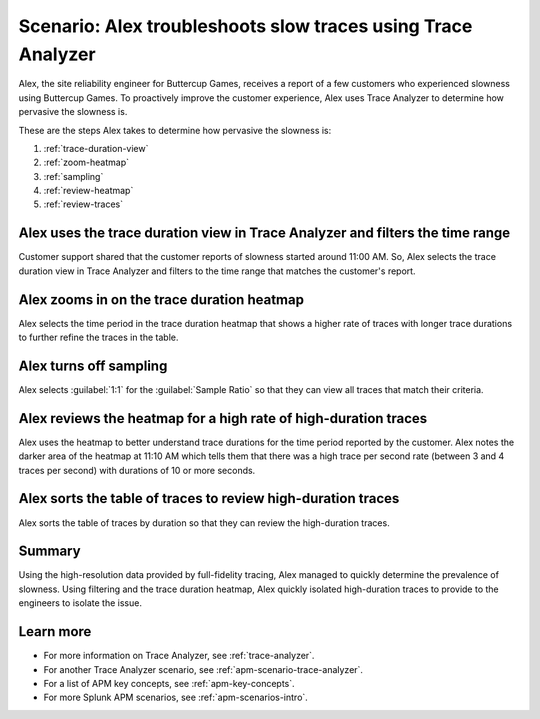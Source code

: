 .. _apm-scenario-trace-analyzer-trace-duration:

Scenario: Alex troubleshoots slow traces using Trace Analyzer
************************************************************************************

.. meta::
    :description: Alex uses Trace Analyzer to explore APM data from wide trends down to single traces to identify the cause and prevalence of slow traces.

Alex, the site reliability engineer for Buttercup Games, receives a report of a few customers who experienced slowness using Buttercup Games. To proactively improve the customer experience, Alex uses Trace Analyzer to determine how pervasive the slowness is. 

These are the steps Alex takes to determine how pervasive the slowness is:

#. :ref:`trace-duration-view`
#. :ref:`zoom-heatmap`
#. :ref:`sampling`
#. :ref:`review-heatmap`
#. :ref:`review-traces`


.. _trace-duration-view:

Alex uses the trace duration view in Trace Analyzer and filters the time range
================================================================================

Customer support shared that the customer reports of slowness started around 11:00 AM. So, Alex selects the trace duration view in Trace Analyzer and filters to the time range that matches the customer's report.

..  image:: /_images/apm/apm-use-cases/trace-duration-time-select.gif
    :width: 95%
    :alt: This gif shows the trace duration selection and the time selection in the Trace Analyzer chart

.. _zoom-heatmap:

Alex zooms in on the trace duration heatmap
============================================================================

Alex selects the time period in the trace duration heatmap that shows a higher rate of traces with longer trace durations to further refine the traces in the table.


..  image:: /_images/apm/apm-use-cases/trace-duration-filter-to-selection.gif
    :width: 95%
    :alt: This gif shows the filtering to a selection in the Trace Analyzer heatmap

.. _sampling:

Alex turns off sampling
============================================================================

Alex selects :guilabel:`1:1` for the :guilabel:`Sample Ratio` so that they can view all traces that match their criteria. 

..  image:: /_images/apm/apm-use-cases/trace-duration-filter-sample.gif
    :width: 95%
    :alt: This gif shows the sampling ratio selection in the Trace Analyzer chart

.. _review-heatmap:

Alex reviews the heatmap for a high rate of high-duration traces
============================================================================

Alex uses the heatmap to better understand trace durations for the time period reported by the customer. Alex notes the darker area of the heatmap at 11:10 AM which tells them that there was a high trace per second rate (between 3 and 4 traces per second) with durations of 10 or more seconds.

..  image:: /_images/apm/apm-use-cases/trace-duration-interpret-heatmap.png
    :width: 95%
    :alt: This screenshot shows the heatmap for 11:10 AM which shows 3-4 traces per second had durations of 10 or more seconds

.. _review-traces:

Alex sorts the table of traces to review high-duration traces
============================================================================

Alex sorts the table of traces by duration so that they can review the high-duration traces.

..  image:: /_images/apm/apm-use-cases/trace-duration-review-traces.gif
    :width: 95%
    :alt: This gif shows sorting the trace table by duration

Summary
====================================================================================

Using the high-resolution data provided by full-fidelity tracing, Alex managed to quickly determine the prevalence of slowness. Using filtering and the trace duration heatmap, Alex quickly isolated high-duration traces to provide to the engineers to isolate the issue. 

Learn more
===============

- For more information on Trace Analyzer, see :ref:`trace-analyzer`.
- For another Trace Analyzer scenario, see :ref:`apm-scenario-trace-analyzer`.
- For a list of APM key concepts, see :ref:`apm-key-concepts`.
- For more Splunk APM scenarios, see :ref:`apm-scenarios-intro`.